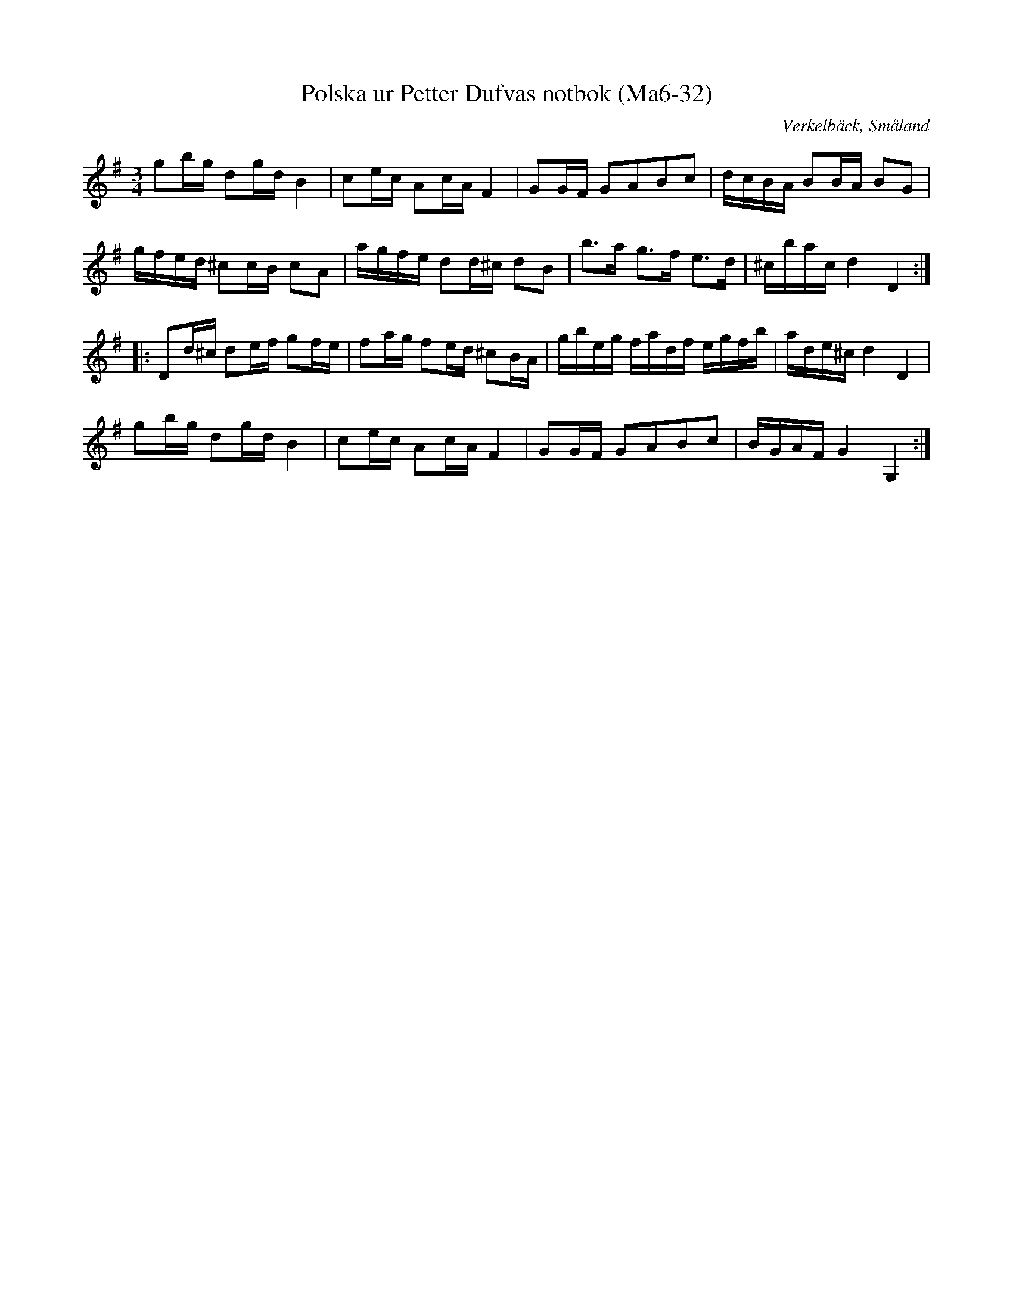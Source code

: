 %%abc-charset utf-8

X:32
T:Polska ur Petter Dufvas notbok (Ma6-32)
R:Polska
O:Verkelbäck, Småland
B:Petter Dufvas notbok
S:Petter Dufva
N:Smus Ma6 bild 34
M:3/4
L:1/8
K:G
gb/g/ dg/d/ B2|ce/c/ Ac/A/ F2|GG/F/ GABc|d/c/B/A/ BB/A/ BG|
g/f/e/d/ ^cc/B/ cA|a/g/f/e/ dd/^c/ dB|b>a g>f e>d|^c/b/a/c/ d2D2:|
|:Dd/^c/ de/f/ gf/e/|fa/g/ fe/d/ ^cB/A/|g/b/e/g/ f/a/d/f/ e/g/f/b/|a/d/e/^c/ d2 D2|
gb/g/ dg/d/ B2|ce/c/ Ac/A/ F2|GG/F/ GABc|B/G/A/F/ G2 G,2:|

